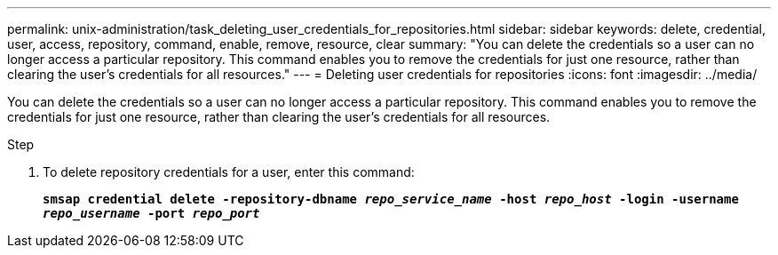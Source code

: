 ---
permalink: unix-administration/task_deleting_user_credentials_for_repositories.html
sidebar: sidebar
keywords: delete, credential, user, access, repository, command, enable, remove, resource, clear
summary: "You can delete the credentials so a user can no longer access a particular repository. This command enables you to remove the credentials for just one resource, rather than clearing the user’s credentials for all resources."
---
= Deleting user credentials for repositories
:icons: font
:imagesdir: ../media/

[.lead]
You can delete the credentials so a user can no longer access a particular repository. This command enables you to remove the credentials for just one resource, rather than clearing the user's credentials for all resources.

.Step

. To delete repository credentials for a user, enter this command:
+
`*smsap credential delete -repository-dbname _repo_service_name_ -host _repo_host_ -login -username _repo_username_ -port _repo_port_*`
